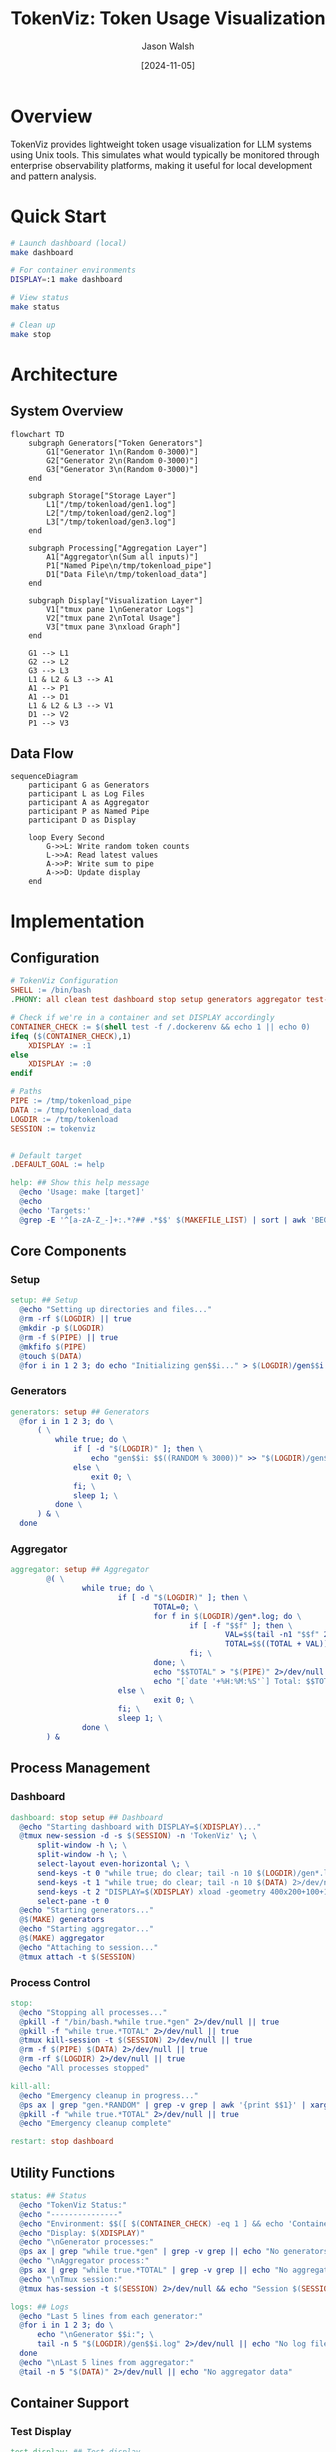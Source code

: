#+TITLE: TokenViz: Token Usage Visualization
#+AUTHOR: Jason Walsh
#+DATE: [2024-11-05]
#+PROPERTY: header-args:bash :mkdirp t
#+PROPERTY: header-args:makefile :mkdirp t
#+PROPERTY: header-args:mermaid :mkdirp t :exports both
#+PROPERTY: header-args :tangle yes
#+STARTUP: showall

* Overview

TokenViz provides lightweight token usage visualization for LLM systems using Unix tools.
This simulates what would typically be monitored through enterprise observability platforms,
making it useful for local development and pattern analysis.

* Quick Start

#+begin_src bash
# Launch dashboard (local)
make dashboard

# For container environments
DISPLAY=:1 make dashboard

# View status
make status

# Clean up
make stop
#+end_src

* Architecture

** System Overview
#+begin_src mermaid :file docs/images/architecture.png :tangle docs/architecture.mmd
flowchart TD
    subgraph Generators["Token Generators"]
        G1["Generator 1\n(Random 0-3000)"]
        G2["Generator 2\n(Random 0-3000)"]
        G3["Generator 3\n(Random 0-3000)"]
    end

    subgraph Storage["Storage Layer"]
        L1["/tmp/tokenload/gen1.log"]
        L2["/tmp/tokenload/gen2.log"]
        L3["/tmp/tokenload/gen3.log"]
    end

    subgraph Processing["Aggregation Layer"]
        A1["Aggregator\n(Sum all inputs)"]
        P1["Named Pipe\n/tmp/tokenload_pipe"]
        D1["Data File\n/tmp/tokenload_data"]
    end

    subgraph Display["Visualization Layer"]
        V1["tmux pane 1\nGenerator Logs"]
        V2["tmux pane 2\nTotal Usage"]
        V3["tmux pane 3\nxload Graph"]
    end

    G1 --> L1
    G2 --> L2
    G3 --> L3
    L1 & L2 & L3 --> A1
    A1 --> P1
    A1 --> D1
    L1 & L2 & L3 --> V1
    D1 --> V2
    P1 --> V3
#+end_src

** Data Flow

#+begin_src mermaid :file docs/images/dataflow.png :tangle docs/dataflow.mmd
sequenceDiagram
    participant G as Generators
    participant L as Log Files
    participant A as Aggregator
    participant P as Named Pipe
    participant D as Display

    loop Every Second
        G->>L: Write random token counts
        L->>A: Read latest values
        A->>P: Write sum to pipe
        A->>D: Update display
    end
#+end_src

* Implementation
** Configuration

#+begin_src makefile :tangle Makefile
  # TokenViz Configuration
  SHELL := /bin/bash
  .PHONY: all clean test dashboard stop setup generators aggregator test-tmux test-xload status logs kill-all restart

  # Check if we're in a container and set DISPLAY accordingly
  CONTAINER_CHECK := $(shell test -f /.dockerenv && echo 1 || echo 0)
  ifeq ($(CONTAINER_CHECK),1)
      XDISPLAY := :1
  else
      XDISPLAY := :0
  endif

  # Paths
  PIPE := /tmp/tokenload_pipe
  DATA := /tmp/tokenload_data
  LOGDIR := /tmp/tokenload
  SESSION := tokenviz


  # Default target
  .DEFAULT_GOAL := help

  help: ## Show this help message
  	@echo 'Usage: make [target]'
  	@echo
  	@echo 'Targets:'
  	@grep -E '^[a-zA-Z_-]+:.*?## .*$$' $(MAKEFILE_LIST) | sort | awk 'BEGIN {FS = ":.*?## "}; {printf "\033[36m%-30s\033[0m %s\n", $$1, $$2}'
#+end_src

** Core Components
*** Setup
#+begin_src makefile :tangle Makefile
  setup: ## Setup
  	@echo "Setting up directories and files..."
  	@rm -rf $(LOGDIR) || true
  	@mkdir -p $(LOGDIR)
  	@rm -f $(PIPE) || true
  	@mkfifo $(PIPE)
  	@touch $(DATA)
  	@for i in 1 2 3; do echo "Initializing gen$$i..." > $(LOGDIR)/gen$$i.log; done
#+end_src

*** Generators
#+begin_src makefile :tangle Makefile
  generators: setup ## Generators
  	@for i in 1 2 3; do \
  		( \
  			while true; do \
  				if [ -d "$(LOGDIR)" ]; then \
  					echo "gen$$i: $$((RANDOM % 3000))" >> "$(LOGDIR)/gen$$i.log"; \
  				else \
  					exit 0; \
  				fi; \
  				sleep 1; \
  			done \
  		) & \
  	done
#+end_src

*** Aggregator
#+begin_src makefile :tangle Makefile
aggregator: setup ## Aggregator
        @( \
                while true; do \
                        if [ -d "$(LOGDIR)" ]; then \
                                TOTAL=0; \
                                for f in $(LOGDIR)/gen*.log; do \
                                        if [ -f "$$f" ]; then \
                                                VAL=$$(tail -n1 "$$f" 2>/dev/null | grep -o '[0-9]*$$' || echo 0); \
                                                TOTAL=$$((TOTAL + VAL)); \
                                        fi; \
                                done; \
                                echo "$$TOTAL" > "$(PIPE)" 2>/dev/null || exit 0; \
                                echo "[`date '+%H:%M:%S'`] Total: $$TOTAL" > "$(DATA)" 2>/dev/null || exit 0; \
                        else \
                                exit 0; \
                        fi; \
                        sleep 1; \
                done \
        ) &
#+end_src

** Process Management
*** Dashboard
#+begin_src makefile :tangle Makefile
  dashboard: stop setup ## Dashboard
  	@echo "Starting dashboard with DISPLAY=$(XDISPLAY)..."
  	@tmux new-session -d -s $(SESSION) -n 'TokenViz' \; \
  		split-window -h \; \
  		split-window -h \; \
  		select-layout even-horizontal \; \
  		send-keys -t 0 "while true; do clear; tail -n 10 $(LOGDIR)/gen*.log 2>/dev/null || echo 'Waiting for data...'; sleep 1; done" C-m \; \
  		send-keys -t 1 "while true; do clear; tail -n 10 $(DATA) 2>/dev/null || echo 'Waiting for data...'; sleep 1; done" C-m \; \
  		send-keys -t 2 "DISPLAY=$(XDISPLAY) xload -geometry 400x200+100+100 -bg black -fg green -scale 5 < $(PIPE)" C-m \; \
  		select-pane -t 0
  	@echo "Starting generators..."
  	@$(MAKE) generators
  	@echo "Starting aggregator..."
  	@$(MAKE) aggregator
  	@echo "Attaching to session..."
  	@tmux attach -t $(SESSION)
#+end_src

*** Process Control
#+begin_src makefile :tangle Makefile
  stop:
  	@echo "Stopping all processes..."
  	@pkill -f "/bin/bash.*while true.*gen" 2>/dev/null || true
  	@pkill -f "while true.*TOTAL" 2>/dev/null || true
  	@tmux kill-session -t $(SESSION) 2>/dev/null || true
  	@rm -f $(PIPE) $(DATA) 2>/dev/null || true
  	@rm -rf $(LOGDIR) 2>/dev/null || true
  	@echo "All processes stopped"

  kill-all:
  	@echo "Emergency cleanup in progress..."
  	@ps ax | grep "gen.*RANDOM" | grep -v grep | awk '{print $$1}' | xargs kill -9 2>/dev/null || true
  	@pkill -f "while true.*TOTAL" 2>/dev/null || true
  	@echo "Emergency cleanup complete"

  restart: stop dashboard
#+end_src

** Utility Functions
#+begin_src makefile :tangle Makefile
  status: ## Status 
  	@echo "TokenViz Status:"
  	@echo "---------------"
  	@echo "Environment: $$([ $(CONTAINER_CHECK) -eq 1 ] && echo 'Container' || echo 'Local')"
  	@echo "Display: $(XDISPLAY)"
  	@echo "\nGenerator processes:"
  	@ps ax | grep "while true.*gen" | grep -v grep || echo "No generators running"
  	@echo "\nAggregator process:"
  	@ps ax | grep "while true.*TOTAL" | grep -v grep || echo "No aggregator running"
  	@echo "\nTmux session:"
  	@tmux has-session -t $(SESSION) 2>/dev/null && echo "Session $(SESSION) is running" || echo "No session running"

  logs: ## Logs
  	@echo "Last 5 lines from each generator:"
  	@for i in 1 2 3; do \
  		echo "\nGenerator $$i:"; \
  		tail -n 5 "$(LOGDIR)/gen$$i.log" 2>/dev/null || echo "No log file"; \
  	done
  	@echo "\nLast 5 lines from aggregator:"
  	@tail -n 5 "$(DATA)" 2>/dev/null || echo "No aggregator data"
#+end_src

** Container Support
*** Test Display
#+begin_src makefile :tangle Makefile
  test-display: ## Test display
  	@echo "Container detection: $(CONTAINER_CHECK)"
  	@echo "Using DISPLAY=$(XDISPLAY)"
  	@echo "Testing X11 connection..."
  	@if DISPLAY=$(XDISPLAY) xdpyinfo >/dev/null 2>&1; then \
  		echo "X11 connection successful"; \
  	else \
  		echo "X11 connection failed"; \
  		exit 1; \
  	fi
#+end_src

*** Dockerfile
:PROPERTIES:
:header-args:dockerfile: :tangle Dockerfile
:END:

#+begin_src dockerfile
FROM ubuntu:22.04

# Install required packages
RUN apt-get update && apt-get install -y \
    tmux \
    x11-apps \
    xauth \
    make \
    && rm -rf /var/lib/apt/lists/*

# Set up working directory
WORKDIR /app

# Copy application files
COPY . .

# Set display for X11
ENV DISPLAY=:1

# Default command
CMD ["make", "dashboard"]
#+end_src

* Cloud Equivalents
** AWS Implementation
#+begin_src mermaid :file docs/images/aws-impl.png
flowchart LR
    subgraph LLMs["LLM Services"]
        L1["Service 1"]
        L2["Service 2"]
        L3["Service 3"]
    end

    subgraph Queue["Message Queue"]
        Q1["SNS Topic\nToken Usage"]
        Q2["SQS Queue\nAggregation"]
    end

    subgraph Monitor["Monitoring"]
        M1["CloudWatch\nMetrics"]
        M2["CloudWatch\nDashboard"]
    end

    L1 & L2 & L3 --> Q1
    Q1 --> Q2
    Q2 --> M1
    M1 --> M2
#+end_src

** Kafka Implementation
#+begin_src mermaid :file docs/images/kafka-impl.png
flowchart LR
    subgraph LLMs["LLM Services"]
        L1["Service 1"]
        L2["Service 2"]
        L3["Service 3"]
    end

    subgraph Kafka["Kafka Cluster"]
        K1["Topic: token-usage"]
        K2["Topic: aggregated-usage"]
    end

    subgraph Process["Processing"]
        P1["Kafka Streams\nAggregation"]
    end

    subgraph Monitor["Monitoring"]
        M1["Metrics API"]
        M2["Dashboard"]
    end

    L1 & L2 & L3 --> K1
    K1 --> P1
    P1 --> K2
    K2 --> M1
    M1 --> M2
#+end_src

** Prometheus/Grafana Implementation
#+begin_src mermaid :file docs/images/prom-impl.png
flowchart LR
    subgraph LLMs["LLM Services"]
        L1["Service 1\n/metrics"]
        L2["Service 2\n/metrics"]
        L3["Service 3\n/metrics"]
    end

    subgraph Collect["Collection"]
        C1["Prometheus\nServer"]
    end

    subgraph Visual["Visualization"]
        V1["Grafana\nDashboard"]
    end

    L1 & L2 & L3 --> C1
    C1 --> V1
#+end_src

* Contributing
:PROPERTIES:
:header-args:markdown: :tangle CONTRIBUTING.md
:END:

#+begin_src markdown
# Contributing to TokenViz

## Development Setup

1. Fork and clone the repository
2. Ensure XQuartz is installed (macOS)
3. Run tests: `make test`
4. Submit PR with clear description

## Container Development

```bash
# Build container
docker build -t tokenviz .

# Run with X11 socket mounted
docker run -v /tmp/.X11-unix:/tmp/.X11-unix tokenviz
```

## Testing
- Run `make test-display` to verify X11 setup
- Run `make test` for full test suite
- Ensure clean shutdown with `make stop`
#+end_src

* Export Configuration
:PROPERTIES:
:header-args: :tangle no
:END:

#+begin_src emacs-lisp
(org-babel-do-load-languages
 'org-babel-load-languages
 '((shell . t)
   (makefile . t)
   (mermaid . t)
   (dockerfile . t)))
#+end_src

* File Properties
# Local Variables:
# org-confirm-babel-evaluate: nil
# org-src-preserve-indentation: t
# org-edit-src-content-indentation: 0
# whitespace-style: (face tabs spaces trailing lines space-before-tab newline indentation empty space-after-tab space-mark tab-mark newline-mark)
# whitespace-mode: t
# End:

